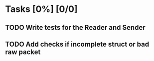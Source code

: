 * Tasks [0%] [0/0]
** TODO Write tests for the Reader and Sender
** TODO Add checks if incomplete struct or bad raw packet
